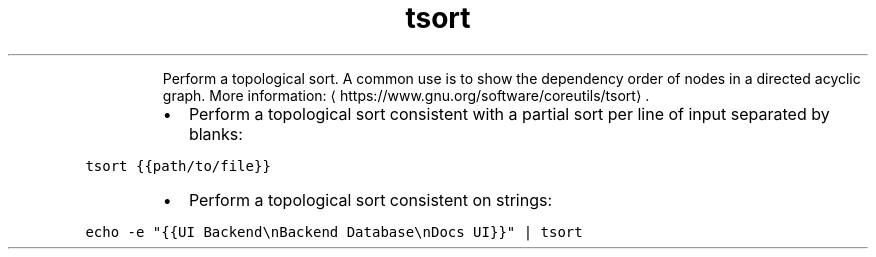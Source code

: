 .TH tsort
.PP
.RS
Perform a topological sort.
A common use is to show the dependency order of nodes in a directed acyclic graph.
More information: \[la]https://www.gnu.org/software/coreutils/tsort\[ra]\&.
.RE
.RS
.IP \(bu 2
Perform a topological sort consistent with a partial sort per line of input separated by blanks:
.RE
.PP
\fB\fCtsort {{path/to/file}}\fR
.RS
.IP \(bu 2
Perform a topological sort consistent on strings:
.RE
.PP
\fB\fCecho \-e "{{UI Backend\\nBackend Database\\nDocs UI}}" | tsort\fR
